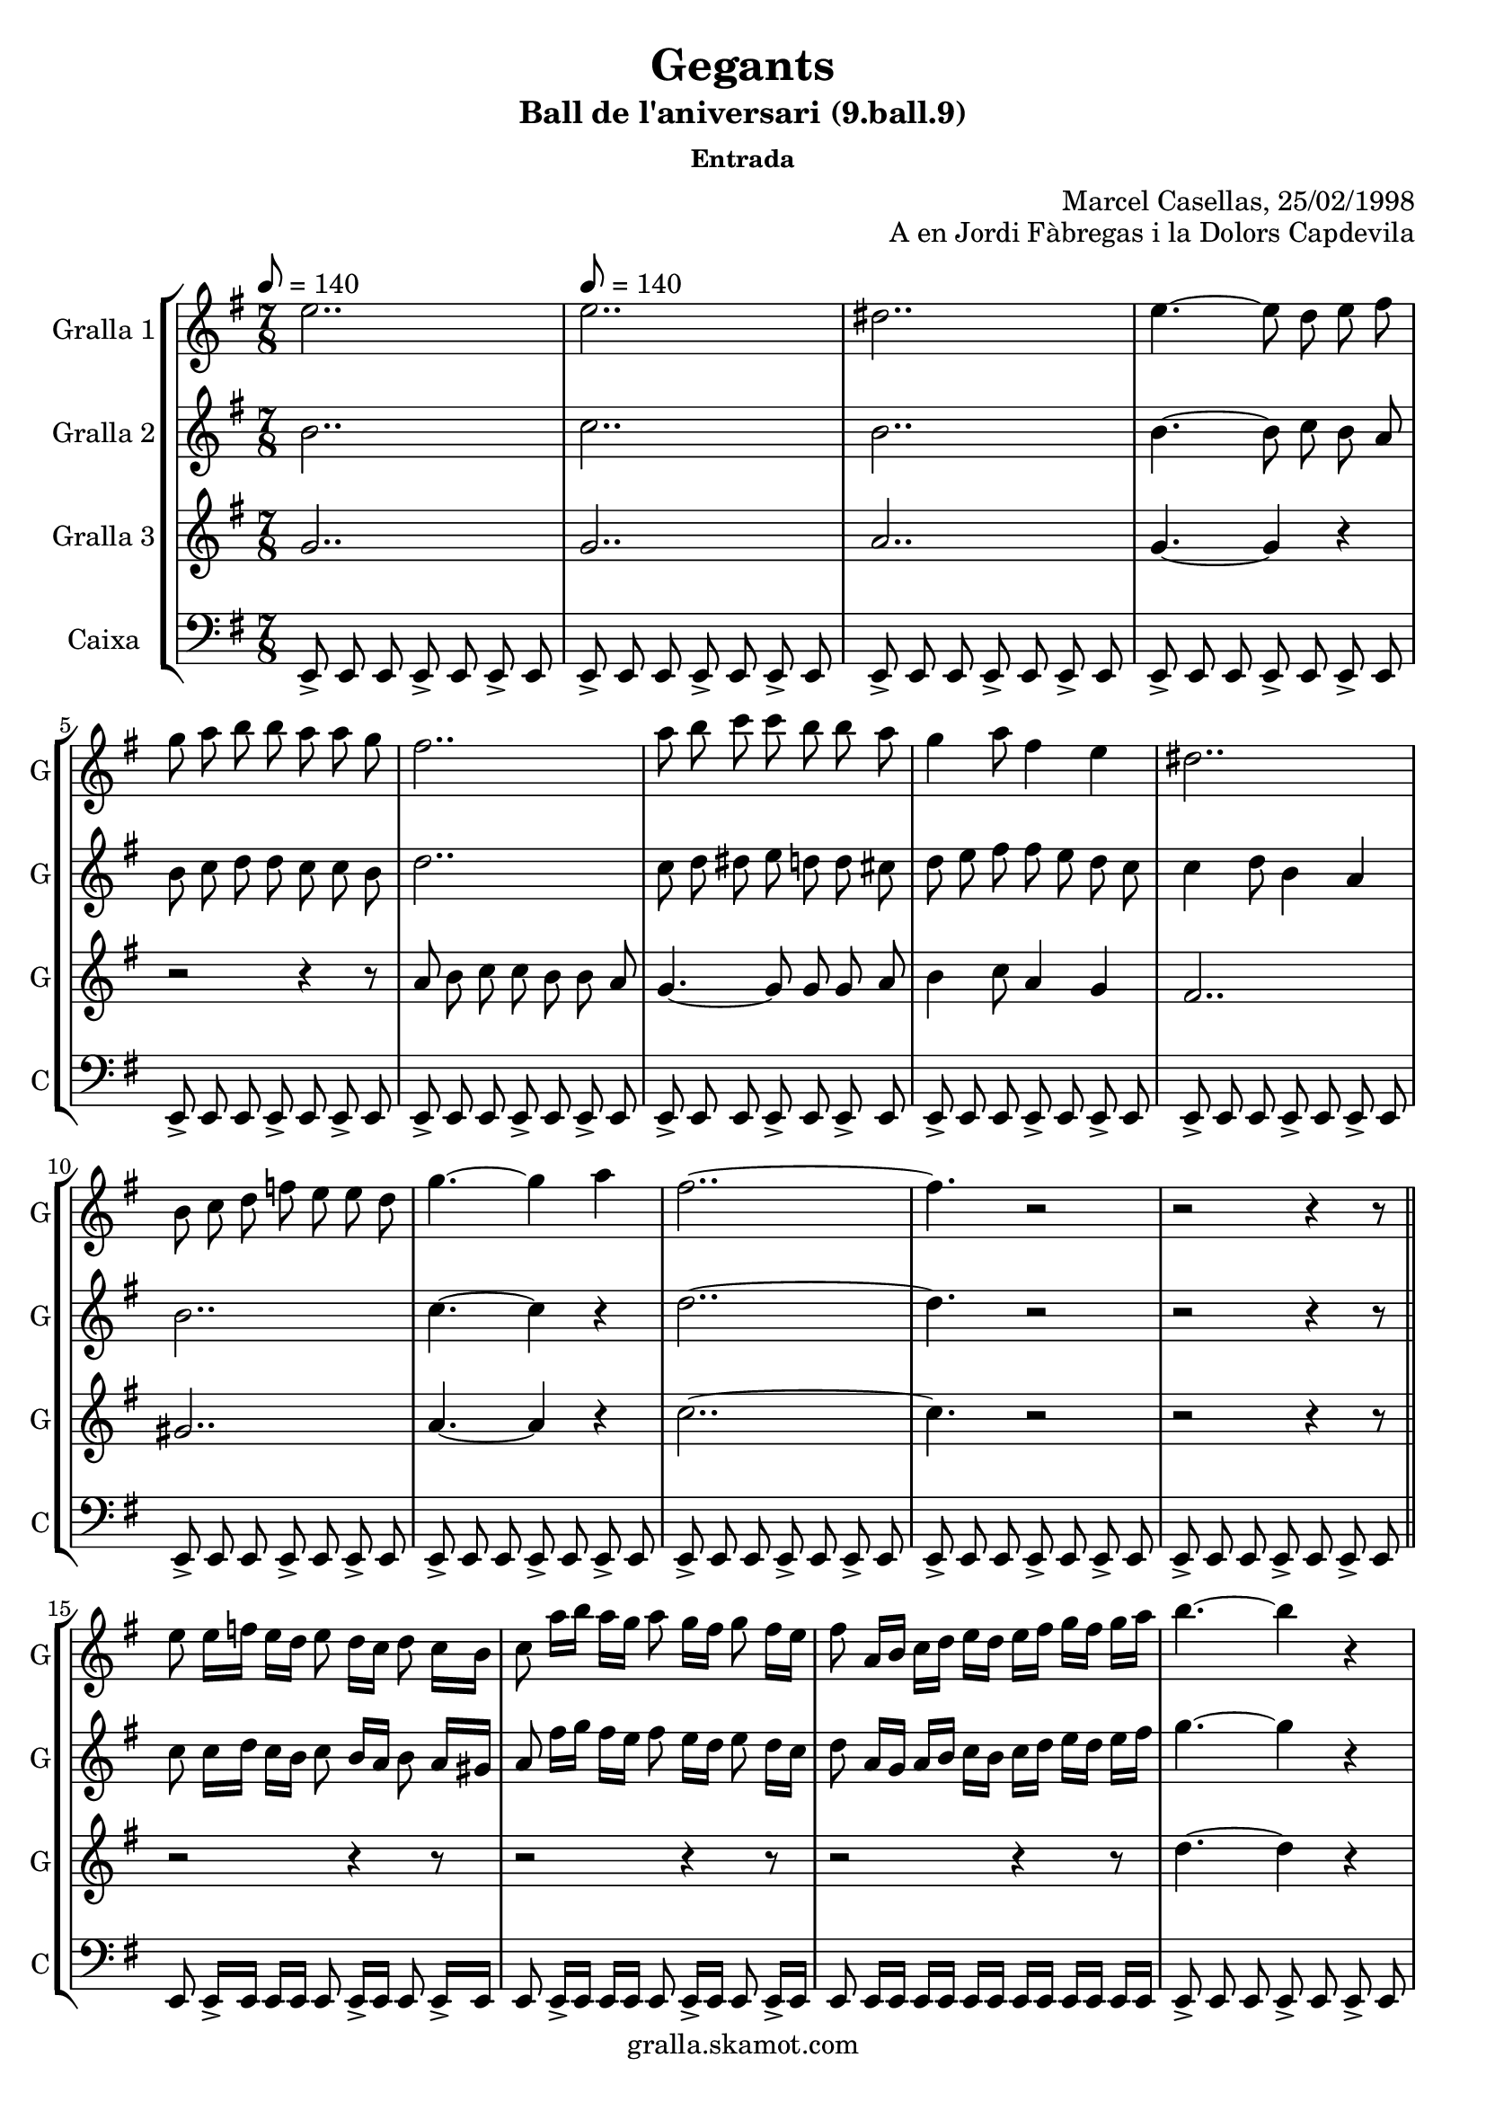 \version "2.16.2"

\header {
  dedication=""
  title="Gegants"
  subtitle="Ball de l'aniversari (9.ball.9)"
  subsubtitle="Entrada"
  poet=""
  meter=""
  piece=""
  composer=""
  arranger="Marcel Casellas, 25/02/1998"
  opus="A en Jordi Fàbregas i la Dolors Capdevila"
  instrument=""
  copyright="gralla.skamot.com"
  tagline=""
}

liniaroAa =
\relative e''
{
  \clef treble
  \key g \major
  \time 7/8
  e2.. \tempo 8 = 140  |
  e2..  |
  dis2..  |
  e4. ~ e8 d e fis  |
  %05
  g8 a b b a a g  |
  fis2..  |
  a8 b c c b b a  |
  g4 a8 fis4 e  |
  dis2..  |
  %10
  b8 c d f e e d  |
  g4. ~ g4 a  |
  fis2.. ~  |
  fis4. r2  |
  r2 r4 r8  \bar "||"
  %15
  e8 e16 f e d e8 d16 c d8 c16 b  |
  c8 a'16 b a g a8 g16 fis g8 fis16 e  |
  fis8 a,16 b c d e d e fis g fis g a  |
  b4. ~ b4 r  |
  c4. ~ c4 r  |
  %20
  c2.. ~  |
  c4. b4 a  |
  b2.. ~  |
  \time 3/4   b4. r4 r  \bar "|." % troigo!
}

liniaroAb =
\relative b'
{
  \tempo 8 = 140
  \clef treble
  \key g \major
  \time 7/8
  b2..  |
  c2..  |
  b2..  |
  b4. ~ b8 c b a  |
  %05
  b8 c d d c c b  |
  d2..  |
  c8 d dis e d d cis  |
  d8 e fis fis e d c  |
  c4 d8 b4 a  |
  %10
  b2..  |
  c4. ~ c4 r  |
  d2.. ~  |
  d4. r2  |
  r2 r4 r8  \bar "||"
  %15
  c8 c16 d c b c8 b16 a b8 a16 gis  |
  a8 fis'16 g fis e fis8 e16 d e8 d16 c  |
  d8 a16 g a b c b c d e d e fis  |
  g4. ~ g4 r  |
  a4. ~ a4 r  |
  %20
  fis4. ~ fis4 e8 fis  |
  g2.. ~  |
  g2.. ~  |
  \time 3/4   g4. r4 r  \bar "|." % troigo!
}

liniaroAc =
\relative g'
{
  \tempo 8 = 140
  \clef treble
  \key g \major
  \time 7/8
  g2..  |
  g2..  |
  a2..  |
  g4. ~ g4 r  |
  %05
  r2 r4 r8  |
  a8 b c c b b a  |
  g4. ~ g8 g g a  |
  b4 c8 a4 g  |
  fis2..  |
  %10
  gis2..  |
  a4. ~ a4 r  |
  c2.. ~  |
  c4. r2  |
  r2 r4 r8  \bar "||"
  %15
  r2 r4 r8  |
  r2 r4 r8  |
  r2 r4 r8  |
  d4. ~ d4 r  |
  dis4. ~ dis4 r  |
  %20
  d2.. ~  |
  d2.. ~  |
  d2.. ~  |
  \time 3/4   d4. r4 r  \bar "|." % troigo!
}

liniaroAd =
\relative e,
{
  \tempo 8 = 140
  \clef bass
  \key g \major
  \time 7/8
  e8-> e e e-> e e-> e  |
  e8-> e e e-> e e-> e  |
  e8-> e e e-> e e-> e  |
  e8-> e e e-> e e-> e  |
  %05
  e8-> e e e-> e e-> e  |
  e8-> e e e-> e e-> e  |
  e8-> e e e-> e e-> e  |
  e8-> e e e-> e e-> e  |
  e8-> e e e-> e e-> e  |
  %10
  e8-> e e e-> e e-> e  |
  e8-> e e e-> e e-> e  |
  e8-> e e e-> e e-> e  |
  e8-> e e e-> e e-> e  |
  e8-> e e e-> e e-> e  \bar "||"
  %15
  e8 e16-> e e e e8 e16-> e e8 e16-> e  |
  e8 e16-> e e e e8 e16-> e e8 e16-> e  |
  e8 e16 e e e e e e e e e e e  |
  e8-> e e e-> e e-> e  |
  e8-> e e e-> e e-> e  |
  %20
  e8-> e e e-> e e-> e  |
  e8-> e e e-> e e-> e  |
  e2.. ~  |
  \time 3/4   e4. r4 r  \bar "|." % troigo!
}

\bookpart {
  \score {
    \new StaffGroup {
      \override Score.RehearsalMark.self-alignment-X = #LEFT
      <<
        \new Staff \with {instrumentName = #"Gralla 1" shortInstrumentName = #"G"} \liniaroAa
        \new Staff \with {instrumentName = #"Gralla 2" shortInstrumentName = #"G"} \liniaroAb
        \new Staff \with {instrumentName = #"Gralla 3" shortInstrumentName = #"G"} \liniaroAc
        \new Staff \with {instrumentName = #"Caixa" shortInstrumentName = #"C"} \liniaroAd
      >>
    }
    \layout {}
  }
  \score { \unfoldRepeats
    \new StaffGroup {
      \override Score.RehearsalMark.self-alignment-X = #LEFT
      <<
        \new Staff \with {instrumentName = #"Gralla 1" shortInstrumentName = #"G"} \liniaroAa
        \new Staff \with {instrumentName = #"Gralla 2" shortInstrumentName = #"G"} \liniaroAb
        \new Staff \with {instrumentName = #"Gralla 3" shortInstrumentName = #"G"} \liniaroAc
        \new Staff \with {instrumentName = #"Caixa" shortInstrumentName = #"C"} \liniaroAd
      >>
    }
    \midi {
      \set Staff.midiInstrument = "oboe"
      \set DrumStaff.midiInstrument = "drums"
    }
  }
}

\bookpart {
  \header {instrument="Gralla 1"}
  \score {
    \new StaffGroup {
      \override Score.RehearsalMark.self-alignment-X = #LEFT
      <<
        \new Staff \liniaroAa
      >>
    }
    \layout {}
  }
  \score { \unfoldRepeats
    \new StaffGroup {
      \override Score.RehearsalMark.self-alignment-X = #LEFT
      <<
        \new Staff \liniaroAa
      >>
    }
    \midi {
      \set Staff.midiInstrument = "oboe"
      \set DrumStaff.midiInstrument = "drums"
    }
  }
}

\bookpart {
  \header {instrument="Gralla 2"}
  \score {
    \new StaffGroup {
      \override Score.RehearsalMark.self-alignment-X = #LEFT
      <<
        \new Staff \liniaroAb
      >>
    }
    \layout {}
  }
  \score { \unfoldRepeats
    \new StaffGroup {
      \override Score.RehearsalMark.self-alignment-X = #LEFT
      <<
        \new Staff \liniaroAb
      >>
    }
    \midi {
      \set Staff.midiInstrument = "oboe"
      \set DrumStaff.midiInstrument = "drums"
    }
  }
}

\bookpart {
  \header {instrument="Gralla 3"}
  \score {
    \new StaffGroup {
      \override Score.RehearsalMark.self-alignment-X = #LEFT
      <<
        \new Staff \liniaroAc
      >>
    }
    \layout {}
  }
  \score { \unfoldRepeats
    \new StaffGroup {
      \override Score.RehearsalMark.self-alignment-X = #LEFT
      <<
        \new Staff \liniaroAc
      >>
    }
    \midi {
      \set Staff.midiInstrument = "oboe"
      \set DrumStaff.midiInstrument = "drums"
    }
  }
}

\bookpart {
  \header {instrument="Caixa"}
  \score {
    \new StaffGroup {
      \override Score.RehearsalMark.self-alignment-X = #LEFT
      <<
        \new Staff \liniaroAd
      >>
    }
    \layout {}
  }
  \score { \unfoldRepeats
    \new StaffGroup {
      \override Score.RehearsalMark.self-alignment-X = #LEFT
      <<
        \new Staff \liniaroAd
      >>
    }
    \midi {
      \set Staff.midiInstrument = "oboe"
      \set DrumStaff.midiInstrument = "drums"
    }
  }
}

